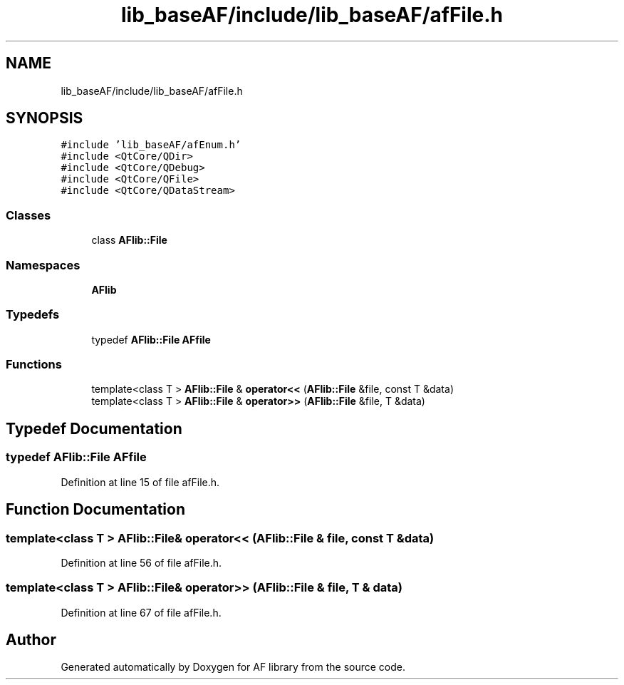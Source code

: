 .TH "lib_baseAF/include/lib_baseAF/afFile.h" 3 "Fri Mar 26 2021" "AF library" \" -*- nroff -*-
.ad l
.nh
.SH NAME
lib_baseAF/include/lib_baseAF/afFile.h
.SH SYNOPSIS
.br
.PP
\fC#include 'lib_baseAF/afEnum\&.h'\fP
.br
\fC#include <QtCore/QDir>\fP
.br
\fC#include <QtCore/QDebug>\fP
.br
\fC#include <QtCore/QFile>\fP
.br
\fC#include <QtCore/QDataStream>\fP
.br

.SS "Classes"

.in +1c
.ti -1c
.RI "class \fBAFlib::File\fP"
.br
.in -1c
.SS "Namespaces"

.in +1c
.ti -1c
.RI " \fBAFlib\fP"
.br
.in -1c
.SS "Typedefs"

.in +1c
.ti -1c
.RI "typedef \fBAFlib::File\fP \fBAFfile\fP"
.br
.in -1c
.SS "Functions"

.in +1c
.ti -1c
.RI "template<class T > \fBAFlib::File\fP & \fBoperator<<\fP (\fBAFlib::File\fP &file, const T &data)"
.br
.ti -1c
.RI "template<class T > \fBAFlib::File\fP & \fBoperator>>\fP (\fBAFlib::File\fP &file, T &data)"
.br
.in -1c
.SH "Typedef Documentation"
.PP 
.SS "typedef \fBAFlib::File\fP \fBAFfile\fP"

.PP
Definition at line 15 of file afFile\&.h\&.
.SH "Function Documentation"
.PP 
.SS "template<class T > \fBAFlib::File\fP& operator<< (\fBAFlib::File\fP & file, const T & data)"

.PP
Definition at line 56 of file afFile\&.h\&.
.SS "template<class T > \fBAFlib::File\fP& operator>> (\fBAFlib::File\fP & file, T & data)"

.PP
Definition at line 67 of file afFile\&.h\&.
.SH "Author"
.PP 
Generated automatically by Doxygen for AF library from the source code\&.
